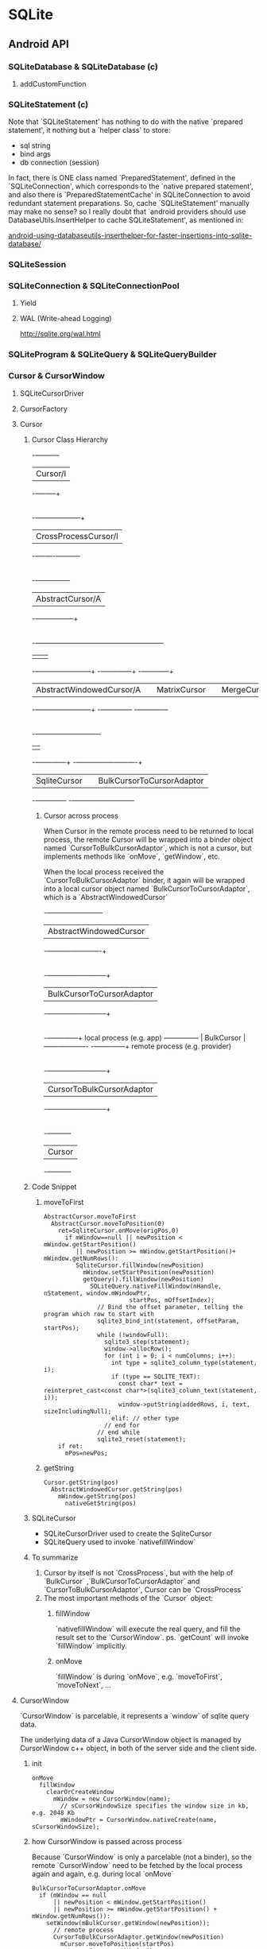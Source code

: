 * SQLite
** Android API
*** SQLiteDatabase & SQLiteDatabase (c)
**** addCustomFunction
*** SQLiteStatement (c)
Note that `SQLiteStatement' has nothing to do with the native
`prepared statement', it nothing but a `helper class' to store:
- sql string
- bind args
- db connection (session)

In fact, there is ONE class named `PreparedStatement', defined in the
`SQLiteConnection', which corresponds to the `native prepared
statement', and also there is `PreparedStatementCache' in
SQLiteConnection to avoid redundant statement preparations. So, cache
`SQLiteStatement' manually may make no sense? so I really doubt that
`android providers should use DatabaseUtils.InsertHelper to cache
SQLiteStatement', as mentioned in:

[[http://www.outofwhatbox.com/blog/2010/12/android-using-databaseutils-inserthelper-for-faster-insertions-into-sqlite-database/#comment-2685][android-using-databaseutils-inserthelper-for-faster-insertions-into-sqlite-database/]]

*** SQLiteSession
*** SQLiteConnection & SQLiteConnectionPool
**** Yield
**** WAL (Write-ahead Logging)
http://sqlite.org/wal.html
*** SQLiteProgram & SQLiteQuery & SQLiteQueryBuilder
*** Cursor & CursorWindow
**** SQLiteCursorDriver
**** CursorFactory
**** Cursor
***** Cursor Class Hierarchy

                                    -+----------+
                                     | Cursor/I |
                                    -+----+-----+
                                          |
                                          |
                               -+---------+-----------+
                                | CrossProcessCursor/I|
                               -+----+----+-----------+
                                          |
                                          |
                                -+-----+--+---------+
                                 | AbstractCursor/A |
                                -+--------+---------+
                                          |
                      -+------------------+---------------+----------------------+
                       |                                  |                      |
          -+-----------+--------------+          -+-------+------+       -+------+------+
           | AbstractWindowedCursor/A |           | MatrixCursor |        | MergeCursor |
          -+-----------+--------------+          -+--------------+       -+-------------+
                       |
                      -+----------------------------+
                       |                            |
              -+-------+------+      -+-------------+-------------+
               | SqliteCursor |       | BulkCursorToCursorAdaptor |
              -+--------------+      -+---------------------------+
****** Cursor across process

When Cursor in the remote process need to be returned to local process, the
remote Cursor will be wrapped into a binder object named
`CursorToBulkCursorAdaptor`, which is not a cursor, but implements methods like
`onMove`, `getWindow`, etc.

When the local process received the `CursorToBulkCursorAdaptor` binder, it
again will be wrapped into a local cursor object named
`BulkCursorToCursorAdaptor`, which is a `AbstractWindowedCursor`


               -+------------------------+
                | AbstractWindowedCursor |
               -+----------+-------------+
                           |
                           |
             -+------------+--------------+
              | BulkCursorToCursorAdaptor |
             -+------------+--------------+
                           |
                           |
                  -+-------+------+        local process (e.g. app)
   --------------- |  BulkCursor  | -------------------
                  -+-------+------+        remote process (e.g. provider)
                           |
                           |
             -+------------+--------------+
              | CursorToBulkCursorAdaptor |
             -+------------+--------------+
                           |
                           |
                    -+----------+
                     |  Cursor  |
                    -+----------+

***** Code Snippet
****** moveToFirst
#+BEGIN_SRC text
  AbstractCursor.moveToFirst
    AbstractCursor.moveToPosition(0)
      ret=SqliteCursor.onMove(origPos,0)
        if mWindow==null || newPosition < mWindow.getStartPosition()
           || newPosition >= mWindow.getStartPosition()+ mWindow.getNumRows():
           SqliteCursor.fillWindow(newPosition)
             mWindow.setStartPosition(newPosition)
             getQuery().fillWindow(newPosition)
               SQLiteQuery.nativeFillWindow(nHandle, nStatement, window.mWindowPtr,
                          startPos, mOffsetIndex);
                 // Bind the offset parameter, telling the program which row to start with
                 sqlite3_bind_int(statement, offsetParam, startPos);
                 while (!windowFull):
                   sqlite3_step(statement);
                   window->allocRow();
                   for (int i = 0; i < numColumns; i++):
                     int type = sqlite3_column_type(statement, i);
                     if (type == SQLITE_TEXT):
                       const char* text = reinterpret_cast<const char*>(sqlite3_column_text(statement, i));
                       window->putString(addedRows, i, text, sizeIncludingNull);
                     elif: // other type
                   // end for
                 // end while
                 sqlite3_reset(statement);      
      if ret:
        mPos=newPos;
#+END_SRC
****** getString
#+BEGIN_SRC text
  Cursor.getString(pos)
    AbstractWindowedCursor.getString(pos)
      mWindow.getString(pos)
        nativeGetString(pos)
#+END_SRC
***** SQLiteCursor
- SQLiteCursorDriver
  used to create the SqliteCursor
- SQLiteQuery
  used to invoke `nativefillWindow`
***** To summarize
1. Cursor by itself is not `CrossProcess`, but with the help of `BulkCursor`
   ,`BulkCursorToCursorAdaptor` and `CursorToBulkCursorAdaptor`, Cursor can be
   `CrossProcess`
2. The most important methods of the `Cursor` object:
   1) fillWindow

      `nativefillWindow` will execute the real query, and fill the result set to
      the `CursorWindow`.  ps. `getCount` will invoke `fillWindow` implicitly.

   2) onMove

      `fillWindow` is during `onMove`, e.g. `moveToFirst`, `moveToNext`, ...
      
**** CursorWindow
`CursorWindow` is parcelable, it represents a `window` of sqlite query data.

The underlying data of a Java CursorWindow object is managed by CursorWindow
c++ object, in both of the server side and the client side.
***** init
#+BEGIN_SRC text
  onMove
    fillWindow
      clearOrCreateWindow
        mWindow = new CursorWindow(name);
          // sCursorWindowSize specifies the window size in kb, e.g. 2048 Kb
          mWindowPtr = CursorWindow.nativeCreate(name, sCursorWindowSize);
#+END_SRC

***** how CursorWindow is passed across process

Because `CursorWindow` is only a parcelable (not a binder), so the remote
`CursorWindow` need to be fetched by the local process again and again,
e.g. during local `onMove`

#+BEGIN_SRC text
  BulkCursorToCursorAdaptor.onMove
    if (mWindow == null
        || newPosition < mWindow.getStartPosition()
        || newPosition >= mWindow.getStartPosition() + mWindow.getNumRows()):
      setWindow(mBulkCursor.getWindow(newPosition));
        // remote process
        CursorToBulkCursorAdaptor.getWindow(newPosition)
          mCursor.moveToPosition(startPos)
          return mCursor.getWindow()
#+END_SRC

** C API
** sqlite
*** sqlite3_analyzer
*** sqlite command
**** .output
**** .mode 
list|column|insert|line|tabs|tcl|csv
**** .dump
**** .read
**** .tables
**** .separator
**** .schema

**** .headers [on|off]
**** explain query plan
see also [[http://www.sqlite.org/queryplanner.html][queryplanner]]
#+BEGIN_SRC sql
explain query plan select * from foo;
#+END_SRC
**** vacuum
*** sqlite SQL
**** create table
***** storage class
- integer
- real
- text
- blob
***** constrains
****** column-level constrains
- not null
- unique
- primary key
- foreign key
- check
#+BEGIN_SRC sql
  create temp table foo(
  x integer,
  y integer check (y>x),
  z integer check (z>abs(y)),
  );
#+END_SRC
see also `trigger`
- collate
- default
- autoincrement
****** table-level constrains
- primary key
#+BEGIN_SRC sql
  CREATE TABLE xxx (
  data1 text,
  data2 text,
  primary key (data1, data2)
  );
#+END_SRC
- unique
#+BEGIN_SRC sql
  CREATE TABLE xxx (
  _id integer primary key,
  data1 text,
  data2 text,
  unique (data1, data2)
  );
#+END_SRC
- check
**** trigger
#+BEGIN_SRC sql
  create [temp|temporary] trigger name 
  [before|after|instead of] [insert|delete|update|update of columns] on table 
  [for each row] [when expr]
  begin
  action
  end;
#+END_SRC
- using trigger to update view
#+BEGIN_SRC sql
  create trigger on_update_foods_view 
  instead of update on foods_view 
  for each row 
  begin 
     update foods set name=new.fname where id=new.fid; 
     update food_types set name=new.tname where id=new.tid; 
  end; 
#+END_SRC
**** transaction
- begin
- commit
- rollback
- savepoint
**** confict resolution
- replace
- ignore
- fail
- abort
- rollback

confict resolution can be specified in
- table or view defination
#+BEGIN_SRC sql
create temp table cast(name text unique on conflict rollback); 
#+END_SRC
- in `insert`, `update`
#+BEGIN_SRC sql
insert or replace into table values (xxx);
#+END_SRC
- trigger
**** join
- inner join 
join
- left outer join
left out join
- right outer join
not supported
- full outer join
not supported
- cross
select from tbl1, tbl2
**** index
refers [[explain query plan]] to delete whether index is used for optimization
- index
- unique index
- covering index
**** view
- using trigger to update view
**** insert
**** update
**** select
***** group by
***** order by
***** having
***** limit
***** aggregation
- avg
- sum
- max
- min
- count
***** sub-query
- for `select`
- for `from`
- for `order by`
***** compound query
****** union [all]
a | b
****** intercept
a & b
****** except
a - b
***** conditional result
used to transform column values
#+BEGIN_SRC sql
  case value
    when x then value_x
    when y then value_y
    when z then value_z
    else default_value
  end
#+END_SRC
#+BEGIN_SRC sql
  select name,(select
                case
                when count(*) > 4 then 'Very High'
                when count(*) = 4 then 'High'
                when count(*) in (2,3) then 'Moderate'
                else 'Low'
                end
                from foods_episodes
                where food_id=f.id) as frequency
  from foods f
  where frequency like '%High'
  
#+END_SRC
**** functions
***** LAST_INSERT_ROWID()
***** ifnull(x,y)
如果 x 为 null, 返回 y
***** substr
***** quote
***** length
***** lower
***** upper
***** abs
***** max
***** min
***** random
***** round
***** date
**** fts
*** sqlite internal
**** concurrent & lock
***** lock
- shared
- reserved
  shared 想升级为 reserved, 必须保证当前没有任何 reserved 及 exclusive lock
- exclusive
  - pending
    reserved 升级为 exclusive 时会先暂时的升级为 pending, pending lock 会禁止任
    何新的 lock 的获取, 包括 shared, 否则可以会因为不停的有新的 shared lock 进入
    而导致 reserved 永远无法升级为 exclusive.

  reserved要想升级为 exclusive, 必须保证当前没有任何其他的 lock, 包含 shared
***** dead lock example
| A connection                             | B connection                              |
|------------------------------------------+-------------------------------------------|
| BEGIN;                                   |                                           |
|                                          | BEGIN;                                    |
|                                          | # acquiring `reserved` lock ok            |
|                                          | INSERT INTO foo values("bar")             |
| # acquiring `shared` lock ok             |                                           |
| SELECT * from foo                        |                                           |
|                                          | # acquiring `exclusive` lock failed[fn:1] |
|                                          | COMMIT;                                   |
|                                          | SQL error: database is locked             |
| # acquiring `reserved` lock failed[fn:2] |                                           |
| INSERT INTO foo values ("bar")           |                                           |
| SQL error: database is locked            |                                           |

***** transaction
- begin [deferred]
- begin immediate
- begin exclusive

**** *** SQLite and Multiple Threads
**** SQLite and Multiple Threads
http://www.sqlite.org/threadsafe.html

SQLite support three different threading modes:

- Single-thread. In this mode, all mutexes are disabled and SQLite is
  unsafe to use in more than a single thread at once.

- Multi-thread. In this mode, SQLite can be safely used by multiple
  threads provided that no single database connection is used
  simultaneously in two or more threads.

- Serialized. In serialized mode, SQLite can be safely used by
  multiple threads with no restriction.

The threading mode can be selected at compile-time (when the SQLite
library is being compiled from source code) or at start-time (when the
application that intends to use SQLite is initializing) or at run-time
(when a new SQLite database connection is being created). Generally
speaking, run-time overrides start-time and start-time overrides
compile-time. Except, single-thread mode cannot be overridden once
selected.

The default mode is serialized.

***** Compile-time selection of threading mode

Use the SQLITE_THREADSAFE compile-time parameter to selected the
threading mode. If no SQLITE_THREADSAFE compile-time parameter is
present, then serialized mode is used. This can be made explicit with
-DSQLITE_THREADSAFE=1. With -DSQLITE_THREADSAFE=0 the threading mode
is single-thread. With -DSQLITE_THREADSAFE=2 the threading mode is
multi-thread.

The return value of the sqlite3_threadsafe() interface is determined
by the compile-time threading mode selection. If single-thread mode is
selected at compile-time, then sqlite3_threadsafe() returns false. If
either the multi-thread or serialized modes are selected, then
sqlite3_threadsafe() returns true. The sqlite3_threadsafe() interface
predates the multi-thread mode and start-time and run-time mode
selection and so is unable to distinguish between multi-thread and
serialized mode nor is it able to report start-time or run-time mode
changes.

If single-thread mode is selected at compile-time, then critical
mutexing logic is omitted from the build and it is impossible to
enable either multi-thread or serialized modes at start-time or
run-time.

***** Start-time selection of threading mode

Assuming that the compile-time threading mode is not single-thread,
then the threading mode can be changed during initialization using the
sqlite3_config() interface. The SQLITE_CONFIG_SINGLETHREAD verb puts
SQLite into single-thread mode, the SQLITE_CONFIG_MULTITHREAD verb
sets multi-thread mode, and the SQLITE_CONFIG_SERIALIZED verb sets
serialized mode.

***** Run-time selection of threading mode

If single-thread mode has not been selected at compile-time or
start-time, then individual database connections can be created as
either multi-thread or serialized. It is not possible to downgrade an
individual database connection to single-thread mode. Nor is it
possible to escalate an individual database connection if the
compile-time or start-time mode is single-thread.

The threading mode for an individual database connection is determined
by flags given as the third argument to sqlite3_open_v2(). The
SQLITE_OPEN_NOMUTEX flag causes the database connection to be in the
multi-thread mode and the SQLITE_OPEN_FULLMUTEX flag causes the
connection to be in serialized mode. If neither flag is specified or
if sqlite3_open() or sqlite3_open16() are used instead of
sqlite3_open_v2(), then the default mode determined by the
compile-time and start-time settings is used.

**** Can multiple applications or multiple instances of the same application access a single database file at the same time?
http://www.sqlite.org/faq.html#q5

Multiple processes can have the same database open at the same
time. Multiple processes can be doing a SELECT at the same time. But
only one process can be making changes to the database at any moment
in time, however.

SQLite uses reader/writer locks to control access to the
database. (Under Win95/98/ME which lacks support for reader/writer
locks, a probabilistic simulation is used instead.) But use caution:
this locking mechanism might not work correctly if the database file
is kept on an NFS filesystem. This is because fcntl() file locking is
broken on many NFS implementations. You should avoid putting SQLite
database files on NFS if multiple processes might try to access the
file at the same time. On Windows, Microsoft's documentation says that
locking may not work under FAT filesystems if you are not running the
Share.exe daemon. People who have a lot of experience with Windows
tell me that file locking of network files is very buggy and is not
dependable. If what they say is true, sharing an SQLite database
between two or more Windows machines might cause unexpected problems.

We are aware of no other embedded SQL database engine that supports as
much concurrency as SQLite. SQLite allows multiple processes to have
the database file open at once, and for multiple processes to read the
database at once. When any process wants to write, it must lock the
entire database file for the duration of its update. But that normally
only takes a few milliseconds. Other processes just wait on the writer
to finish then continue about their business. Other embedded SQL
database engines typically only allow a single process to connect to
the database at once.

However, client/server database engines (such as PostgreSQL, MySQL, or
Oracle) usually support a higher level of concurrency and allow
multiple processes to be writing to the same database at the same
time. This is possible in a client/server database because there is
always a single well-controlled server process available to coordinate
access. If your application has a need for a lot of concurrency, then
you should consider using a client/server database. But experience
suggests that most applications need much less concurrency than their
designers imagine.

When SQLite tries to access a file that is locked by another process,
the default behavior is to return SQLITE_BUSY. You can adjust this
behavior from C code using the sqlite3_busy_handler() or
sqlite3_busy_timeout() API functions.

**** Is SQLite threadsafe?
http://www.sqlite.org/faq.html#q6

Threads are evil. Avoid them.

SQLite is threadsafe. We make this concession since many users choose
to ignore the advice given in the previous paragraph. But in order to
be thread-safe, SQLite must be compiled with the SQLITE_THREADSAFE
preprocessor macro set to 1. Both the Windows and Linux precompiled
binaries in the distribution are compiled this way. If you are unsure
if the SQLite library you are linking against is compiled to be
threadsafe you can call the sqlite3_threadsafe() interface to find
out.

Prior to version 3.3.1, an sqlite3 structure could only be used in the
same thread that called sqlite3_open() to create it. You could not
open a database in one thread then pass the handle off to another
thread for it to use. This was due to limitations (bugs?) in many
common threading implementations such as on RedHat9. Specifically, an
fcntl() lock created by one thread cannot be removed or modified by a
different thread on the troublesome systems. And since SQLite uses
fcntl() locks heavily for concurrency control, serious problems arose
if you start moving database connections across threads.

The restriction on moving database connections across threads was
relaxed somewhat in version 3.3.1. With that and subsequent versions,
it is safe to move a connection handle across threads as long as the
connection is not holding any fcntl() locks. You can safely assume
that no locks are being held if no transaction is pending and all
statements have been finalized.

Under Unix, you should not carry an open SQLite database across a
fork() system call into the child process. Problems will result if you
do.

*** sqlite limitation
- right and full outer join
- complete ALTER TABLE support
- completing TRIGGER support
- writing to VIEWs
- GRAND and REVOKE
*** sqlite pragma
**** auto_vacuum = 0/1
**** cache_size = Number-of-pages
**** default_cache_size
**** case_sensitive_like = 0/1
**** count_change = 0/1
**** encoding = "UTF-8"
**** page_size = bytes
**** synchronous = FULL/NORMAL/OFF
*** references
[[http://www.sqlite.org/syntaxdiagrams.html][Syntax Diagrams For SQLite]]
** Other
*** WAL
*** FTS
FTS (Full Text Search), 即全文检索,主要有以下几个方面:

- stemming (词根)
- tokenizer &  word segregation (分词)
- inverted index (倒排索引)

**** stemming
http://en.wikipedia.org/wiki/Stemming

A stemmer for English, for example, should identify the string "cats" (and
possibly "catlike", "catty" etc.) as based on the root "cat".and "stemmer",
"stemming", "stemmed" as based on "stem". 

A stemming algorithm reduces the words "fishing", "fished", "fish", and "fisher"
to the root word, "fish". On the other hand, "argue", "argued", "argues",
"arguing", and "argus" reduce to the stem "argu"

android contacts provider 就是使用的一种叫做 porter 的 stemmer 算法, 所以用 cat
可以查找到名为 catty 的人也是正常的.
**** tokenizer and word segregation (分词)
全文检索是基于`关键字`匹配的检索, 与传统的 grep 等检索方法不同, 全文检索需要先建
立索引文件, 建立索引文件的第一步就是将全文分解为一系列的关键字. 例如:

"A stemmer for English, for example, should identify the string "cats" (and
possibly "catlike", "catty" etc.) as based on the root "cat""

这句话可能会被分解为以下的关键字:

stem, english, example, identify, string, cat, possible, base, root

tokenize 的过程主要分为三步:
1. 分词, 对英文来说, 基本就是以空格来分词
2. 抛弃一些 stop words, 如 a, for, should, and ,etc, as, on 等
3. 对剩下的非 stop words 使用 stemming 算法, 例如 cats->cat, stemmer->stem

***** 分词
英文分词比较简单,就是以空格来分词, 对于中文或其他一些语言就麻烦的多, 以中文为例,
主要有以下几种分词方法:

1. N元分词
   就是简单的每N个字算一个词, 
   - 1元分词:
   英/文/分/词/比/较/简/单

   - 2元交叉为例:
   英文/文分/分词/词比/比较/较简/简单

2. 基于词典匹配的分词
   - 正向最大匹配
     "市场/中国/有/企业/才能/发展"
   - 逆向最大匹配
     "市场/中/国有/企业/才能/发展"
   - 双向最大匹配
3. 基于统计的分词


从目前存在的项目看, 综合N元分词与基于词典匹配的分词是主流的方法, 以 Apache
Lucene 为例: 它包含以下几种中文分词算法:
http://blog.csdn.net/chaocy/article/details/5938741

- StandardAnalyzer & ChineseAnalyzer (一元分词)

2008/年/8/月/8/日/晚/举/世/瞩/目/的/北/京/第/二/十/九/届/奥/林/匹/克/运/动/会/开
/幕/式/在/国/家/体/育/场/隆/重/举/行

- CJKAnalyzer (交叉二元分词)

2008/年/8/月/8/日晚/举世/世瞩/瞩目/目的/的北/北京/京第/第二/二十/十九/九届/届奥/
奥林/林匹/匹克/克运/运动/动会/会开/开幕/幕式/式在/在国/国家/家体/体育/育场/场隆/
隆重/重举/举行/

- MIK_CAnalyzer  (最大匹配+二元交叉)

2008年/8月/8日/晚/举世瞩目/目的/北京/第二十九届/奥林匹克运动会/开
幕式/在国/国家/体育场/隆重举行/

- etc
  
sqlite3 中因为支持 FTS, 所以也支持几种分词算法:
- simple 
  针对英文, 根据空格分词
- porter
  针对英文, 使用 port stemmer
- icu
  使用 icu 库进行简单分词, 没有看懂 fts_icu 的源码, 从分词结果看类似于一元分词
  (待确定)

**** inverted index (倒排索引)
通过分词算法确定关键词后, FTS 会使用倒排索引建立索引, 例如全文有两句话:

`今天天气怎么样.
今天天气不错. `

- 分词的结果

  今天/天气/怎么样/今天/天气/不错

- 倒排索引结果

  今天->1,0;2,0
  天气->1,2;2,2
  怎么样->1,4
  不错->2,4

倒排索引的结果通常会以一种高效的利于查找的形式保存到索引文件中, 例如根据关键字排
序, 或使用 B 树
**** 查找过程
根据索引文件格式的不同, 查找的过程有所区别, 以 B 树为例, 查找过程就是以查找字符
串为KEY在B树中查找该关键字,查到的VALUE就是该关键字在文档中的行列位置.

全文查找速度很快,但有一个明显的缺点: 检索的效果依赖于关键字的选择.

例如, 
- 使用 "tty" 无法检索到 " hello kitty "这句话
- 使用 "天天" 可能无法检索到 "今天天气不错"

**** FTS in sqlite3
- create virtual table search_index using fts3(content TEXT, tokenize=porter);
  tokenize 可以为 simple, porter, icu, 但默认情况下 icu tokenizer 功能没有被编译
  到 sqlite3 中
- select * from search_index where content match "token1 token2"
- select * from search_index where content match "tok*"

* Footnotes

[fn:1] because A is holding a `shared` lock

[fn:2] because B is holding a `reserved` lock
